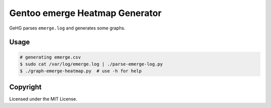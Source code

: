 ===============================
Gentoo emerge Heatmap Generator
===============================

GeHG parses ``emerge.log`` and generates some graphs.


Usage
=====

.. code:: sh

    # generating emerge.csv
    $ sudo cat /var/log/emerge.log | ./parse-emerge-log.py
    $ ./graph-emerge-heatmap.py  # use -h for help


Copyright
=========

Licensed under the MIT License.

